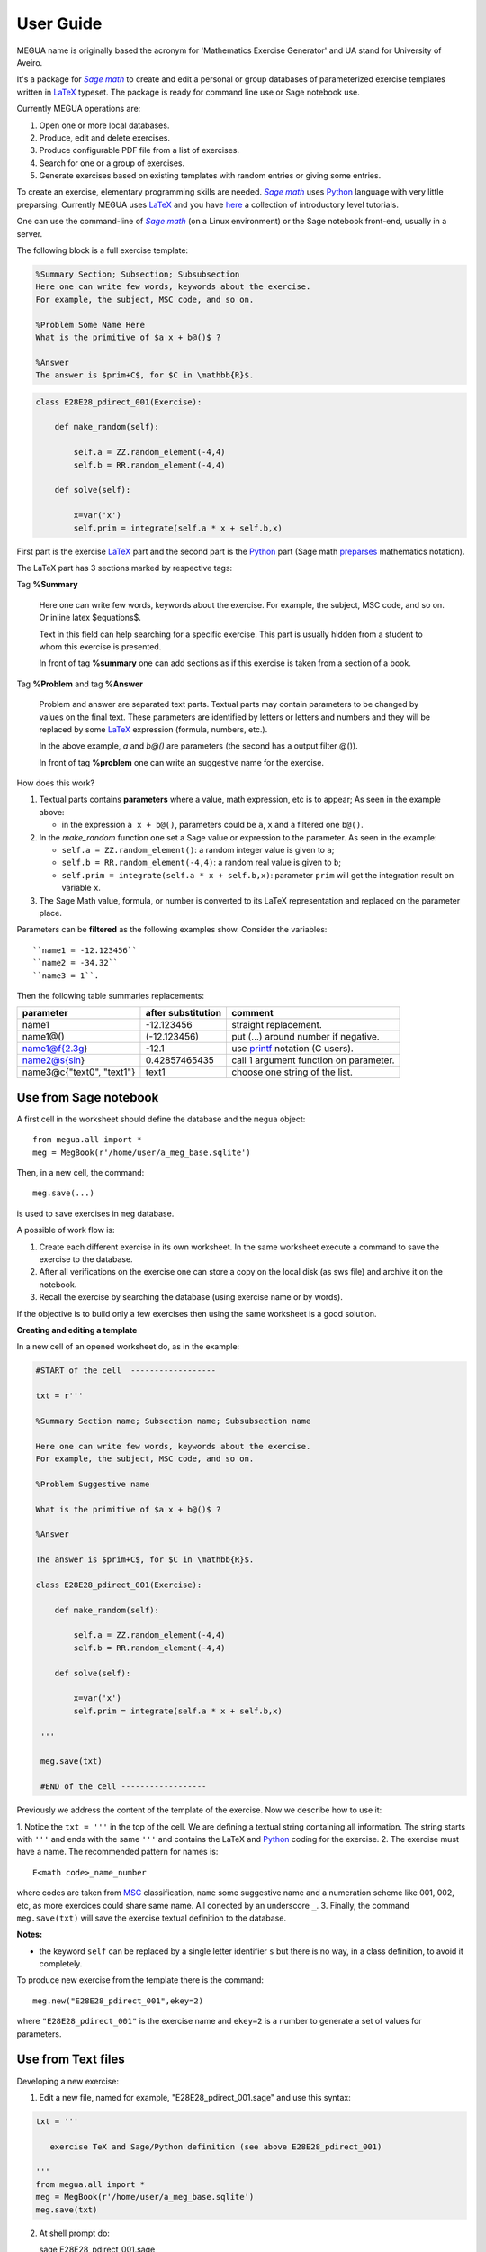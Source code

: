 
.. _userguide:

User Guide
==========

MEGUA name is originally based the acronym for 'Mathematics Exercise Generator' and UA stand for University of Aveiro. 

It's a package for |sagemath|_ to create and edit a personal 
or group databases of parameterized exercise templates written in LaTeX_ typeset. 
The package is ready for command line use or Sage notebook use. 
    
Currently MEGUA operations are:

1. Open one or more local databases.
2. Produce, edit and delete exercises.
3. Produce configurable PDF file from a list of exercises.
4. Search for one or a group of exercises.
5. Generate exercises based on existing templates with random entries or giving some entries.


To create an exercise, elementary programming skills are needed. |sagemath|_ uses Python_ language 
with very little preparsing. Currently MEGUA uses LaTeX_ and you have here_ a collection of introductory level tutorials.

One can use the command-line of |sagemath|_ (on a Linux environment) or the Sage notebook front-end, usually in a server.

.. |sagemath| replace:: *Sage math*
.. _sagemath: http://www.sagemath.org
.. _Python: http://www.python.org
.. _LaTeX: http://www.tug.org
.. _here: http://www.tug.org/begin.html

The following block is a full exercise template:

.. code-block:: latex

   %Summary Section; Subsection; Subsubsection
   Here one can write few words, keywords about the exercise.
   For example, the subject, MSC code, and so on.

   %Problem Some Name Here
   What is the primitive of $a x + b@()$ ?

   %Answer
   The answer is $prim+C$, for $C in \mathbb{R}$.

.. code-block:: python

   class E28E28_pdirect_001(Exercise):

       def make_random(self):

           self.a = ZZ.random_element(-4,4)
           self.b = RR.random_element(-4,4)

       def solve(self):

           x=var('x')
           self.prim = integrate(self.a * x + self.b,x)

First part is the exercise LaTeX_ part and the second part is the Python_ part (Sage math preparses_ mathematics notation).


.. _preparses: http://www.sagemath.org/doc/reference/sage/misc/preparser.html


The LaTeX part has 3 sections marked by respective tags:

Tag **%Summary**

    Here one can write few words, keywords about the exercise.
    For example, the subject, MSC code, and so on. Or inline latex $equations$.

    Text in this field can help searching for a specific exercise. 
    This part is usually hidden from a student to whom this exercise is presented.

    In front of tag **%summary** one can add sections as if this exercise is taken from a section of a book.

Tag **%Problem** and tag **%Answer**

    Problem and answer are separated text parts.
    Textual parts may contain parameters to be changed by values on the final text. 
    These parameters are identified by letters or letters and numbers and they will be replaced by some LaTeX_ expression (formula, numbers, etc.). 

    In the above example, `a` and `b@()` are parameters (the second has a output filter @()). 

    In front of tag **%problem** one can write an suggestive name for the exercise.

How does this work? 

1. Textual parts contains **parameters** where a value, math expression, etc is to appear; As seen in the example above:

   *  in the expression ``a x + b@()``, parameters could be ``a``, ``x`` and a filtered one ``b@()``.

2. In the *make_random* function one set a Sage value or expression to the parameter.  As seen in the example:

   * ``self.a = ZZ.random_element()``: a random integer value is given to ``a``;
   * ``self.b = RR.random_element(-4,4)``: a random real value is given to ``b``;
   * ``self.prim = integrate(self.a * x + self.b,x)``: parameter ``prim`` will get the integration result on variable ``x``.

3. The Sage Math value, formula, or number is converted to its LaTeX representation and replaced on the parameter place.


.. _megvariables: 


Parameters can be **filtered** as the following examples show. Consider the variables::

   ``name1 = -12.123456``
   ``name2 = -34.32``
   ``name3 = 1``. 

Then the following table summaries replacements:

.. http://docutils.sourceforge.net/docs/user/rst/quickref.html#tables

+-----------------------------+--------------------+----------------------------------------+
| parameter                   | after substitution | comment                                |
+=============================+====================+========================================+
| name1                       |  -12.123456        | straight replacement.                  |
+-----------------------------+--------------------+----------------------------------------+
| name1@()                    |  (-12.123456)      | put (...) around number if negative.   |
+-----------------------------+--------------------+----------------------------------------+
| name1@f{2.3g}               | -12.1              | use printf_ notation (C users).        | 
+-----------------------------+--------------------+----------------------------------------+
| name2@s{sin}                | 0.42857465435      | call 1 argument function on parameter. |
+-----------------------------+--------------------+----------------------------------------+
| name3@c{"text0", "text1"}   | text1              | choose one string of the list.         |
+-----------------------------+--------------------+----------------------------------------+

.. _printf: http://docs.python.org/library/stdtypes.html#string-formatting



Use from Sage notebook
----------------------

A first cell in the worksheet should define the database and the ``megua`` object::

   from megua.all import *
   meg = MegBook(r'/home/user/a_meg_base.sqlite')

Then, in a new cell, the command::

   meg.save(...)

is used to save exercises in ``meg`` database.

A possible of work flow is:

1. Create each different exercise in its own worksheet. In the same worksheet execute a command to save the exercise to the database.
2. After all verifications on the exercise one can store a copy on the local disk (as sws file) and archive it on the notebook. 
3. Recall the exercise by searching the database (using exercise name or by words).

If the objective is to build only a few exercises then using the same worksheet is a good solution. 

**Creating and editing a template**

In a new cell of an opened worksheet do, as in the example:

.. code-block:: python

   #START of the cell  ------------------
   
   txt = r'''

   %Summary Section name; Subsection name; Subsubsection name

   Here one can write few words, keywords about the exercise.
   For example, the subject, MSC code, and so on.

   %Problem Suggestive name

   What is the primitive of $a x + b@()$ ?

   %Answer

   The answer is $prim+C$, for $C in \mathbb{R}$.

   class E28E28_pdirect_001(Exercise):

       def make_random(self):

           self.a = ZZ.random_element(-4,4)
           self.b = RR.random_element(-4,4)

       def solve(self):

           x=var('x')
           self.prim = integrate(self.a * x + self.b,x)

    '''

    meg.save(txt)

    #END of the cell ------------------


Previously we address the content of the template of the exercise.
Now we describe how to use it:

1. Notice the ``txt = '''`` in the top of the cell. We are defining a textual string containing all information. 
The string starts with ``'''`` and ends with the same ``'''`` and contains the LaTeX and Python_ coding for the exercise.
2. The exercise must have a name. The recommended pattern for names is::  
 
   E<math code>_name_number

where codes are taken from MSC_ classification, ``name`` some suggestive name and a numeration scheme like 001, 002, etc, as 
more exercices could share same name. All conected by an underscore ``_``.
3. Finally, the command ``meg.save(txt)`` will save the exercise textual definition to the database.


.. _MSC: http://www.ams.org/mathscinet/msc/msc2010.html

**Notes:**

* the keyword ``self`` can be replaced by a single letter identifier ``s`` but there is no way, in a class definition, to avoid it completely.

To produce new exercise from the template there is the command::

   meg.new("E28E28_pdirect_001",ekey=2)

where ``"E28E28_pdirect_001"`` is the exercise name and ``ekey=2`` is a number to generate a set of values for parameters.



Use from Text files
-------------------


Developing a new exercise:

1. Edit a new file, named for example, "E28E28_pdirect_001.sage" and use this syntax:

.. code-block:: python    

   txt = '''

      exercise TeX and Sage/Python definition (see above E28E28_pdirect_001)

   ''' 
   from megua.all import *
   meg = MegBook(r'/home/user/a_meg_base.sqlite')
   meg.save(txt)

2. At shell prompt do::

   sage E28E28_pdirect_001.sage

3. Check E28E28_pdirect_001.tex and E28E28_pdirect_001.pdf files for an example.

 


Creating books
--------------

The title word "books" could be a little ostentatious! Maybe booklets, book of exercises, exercise sheets, and so on.

One can join several exercises (template or instances) on a PDF. We need two templates: the 'row' template for each exercise --
what are the columns we want to appear in PDF, and the 'book' template -- what packages, LaTeX style, sections and exercise we want to
show.

In what follows, note that ``"""`` mark the beginning and end of the string in Python_. In the first example:


.. code-block:: python    

   #Full information from an exercise template

   all_details = """\\textbf{Name:}~\\verb+{{ exname }}+ \
   \n\n \\textbf{Summary} \n\n {{ summary }} \
   \n\n \\textbf{Problem template} \n\n {{ problemtemplate }} \
   \n\n \\textbf{Answer template} \n\n {{ answertemplate }} \
   \n\n \\begin{verbatim}\n{{ codetxt }}\n\\end{verbatim} \
   \n\n \\textbf{Problem Example } \n\n {{ problem }} \
   \n\n \\textbf{Answer Example } \n\n {{ answer }} \
   \n\n"""

we see the keyword names of every information that is stored about an exercise:

``exname``
   The given name to the exercise. Example ``E62L20_stochastic_001``.

``summary``
   The textual summary

``problemtemplate``
   The original problem text (template) without substitutions.

``answertemplate``
   The original answer text (template) without substitutions.

``problem``
   One sample of problem text with variables replace by proper values according to *make_random* function.

``answer``
   The related answer text with variables replace by proper values according to *solve* function.


Then we must define what the book look like using another template:

.. code-block:: latex

   #
   # Exemplo de ficheiro latex a ser usado como molde.
   #

   book_template = r"""
   \documentclass{article}
   \usepackage[utf8]{inputenc}
   \begin{document}

   {{ put_here("E26B05_DPpolinomio_001") }}

   {{ put_here("E26B05_DPexponencial_001") }}

   {{ put_here("E26B05_DPpotencia_001") }}

   {{ put_here("E26B05_DPlogaritmo_001") }}   

   {{ put_here("E26B05_DPracional_001") }}

   \end{document}
   """

Now we create the book using the string ``all_details`` that indicates what we want to show from each exercise and the string template 
``book_template``:


.. code-block:: python

   # Producing a book
   meg.template_fromstring(book_template,rowtemplate=all_details)


Another configurations
^^^^^^^^^^^^^^^^^^^^^^

Short configuration:

.. code-block:: python

   #Configuração curta: mostra apenas problem e answer

   modelo_curto = """\
   \n\n \\textbf{Problem Example } \n\n {{ problem }} \
   \n\n \\textbf{Answer Example } \n\n {{ answer }} \
   \n\n"""


With LaTeX package "exercise":


.. code-block:: latex

   # 
   # Using \usepackage{exercise}
   #

   model_exercicelist= """\
   \n\n \\Exercise \n {{ problem }} \
   \n\n \\Answer \n {{ answer }} \
   \n\n"""
   #proper for exercises at start and answers at the end.

   #
   # main latex file
   #

   file_exercicelist = r"""
   \documentclass{article}

   \usepackage[utf8]{inputenc}

   \usepackage{amsfonts}

   % ================
   % Exercise Package
   % ================
   \usepackage[lastexercise,answerdelayed]{exercise}
   \renewcommand{\AnswerListHeader}{\textbf{Resposta do ex.~\ExerciseHeaderNB\ ---\ }}
   \renewcommand{\theExercise}{\arabic{section}.\arabic{Exercise}} %texto da numeracao de cada exercicio
   \renewcounter{Exercise}[section] %permite re-iniciar Exercise=1 a cada chapter.

   \begin{document}

   %Isto é um teste.

   \section{Problemas}

   \begin{ExerciseList}

   {{ put_here("E26A36_PImediatas_001") }}

   {{ put_here("E26A36_PElementosSimples_001") }}

   {{ put_here("E26A36_PRacionais_001") }}

   \end{ExerciseList}


   \section{Soluções}

   \shipoutAnswer


   \end{document}
   """

   #
   #comando que gera o pdf e tex usando os moldes acima.
   #

   meg.template_fromstring(ficha_exercicelist,rowtemplate=modelo_exercicelist)



